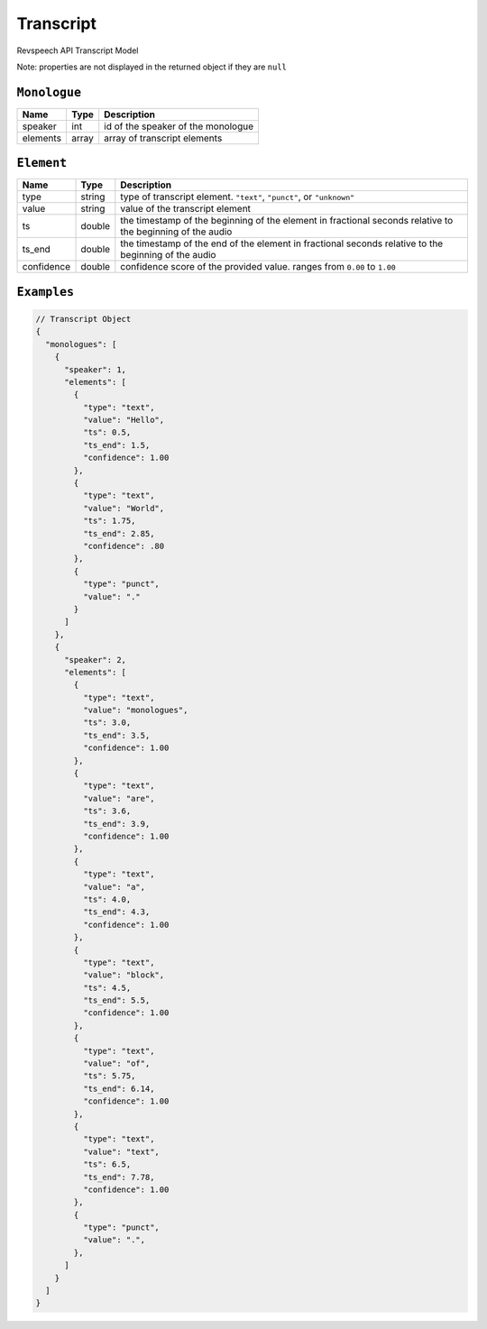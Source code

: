 .. _transcript-model:

*************
Transcript
*************

Revspeech API Transcript Model

Note: properties are not displayed in the returned object if they are ``null``

``Monologue``
***************

====================== ================ ==============================================================================================
Name                   Type             Description
====================== ================ ==============================================================================================
speaker                int              id of the speaker of the monologue
---------------------- ---------------- ----------------------------------------------------------------------------------------------
elements               array            array of transcript elements
====================== ================ ==============================================================================================

``Element``
***************

====================== ================ ==============================================================================================
Name                   Type             Description
====================== ================ ==============================================================================================
type                   string           type of transcript element. ``"text"``, ``"punct"``, or ``"unknown"``
---------------------- ---------------- ----------------------------------------------------------------------------------------------
value                  string           value of the transcript element
---------------------- ---------------- ----------------------------------------------------------------------------------------------
ts                     double           the timestamp of the beginning of the element in fractional seconds relative to the beginning of the audio
---------------------- ---------------- ----------------------------------------------------------------------------------------------
ts_end                 double           the timestamp of the end of the element in fractional seconds relative to the beginning of the audio
---------------------- ---------------- ----------------------------------------------------------------------------------------------
confidence             double           confidence score of the provided value. ranges from ``0.00`` to ``1.00``
====================== ================ ==============================================================================================

``Examples``
*************

.. code:: javascript

    // Transcript Object
    {
      "monologues": [
        {
          "speaker": 1,
          "elements": [
            {
              "type": "text",
              "value": "Hello",
              "ts": 0.5,
              "ts_end": 1.5,
              "confidence": 1.00
            },
            {
              "type": "text",
              "value": "World",
              "ts": 1.75,
              "ts_end": 2.85,
              "confidence": .80
            },
            {
              "type": "punct",
              "value": "."
            }
          ]
        },
        {
          "speaker": 2,
          "elements": [
            {
              "type": "text",
              "value": "monologues",
              "ts": 3.0,
              "ts_end": 3.5,
              "confidence": 1.00
            },
            {
              "type": "text",
              "value": "are",
              "ts": 3.6,
              "ts_end": 3.9,
              "confidence": 1.00
            },
            {
              "type": "text",
              "value": "a",
              "ts": 4.0,
              "ts_end": 4.3,
              "confidence": 1.00
            },
            {
              "type": "text",
              "value": "block",
              "ts": 4.5,
              "ts_end": 5.5,
              "confidence": 1.00
            },
            {
              "type": "text",
              "value": "of",
              "ts": 5.75,
              "ts_end": 6.14,
              "confidence": 1.00
            },
            {
              "type": "text",
              "value": "text",
              "ts": 6.5,
              "ts_end": 7.78,
              "confidence": 1.00
            },
            {
              "type": "punct",
              "value": ".",
            },
          ]
        }
      ]
    }         